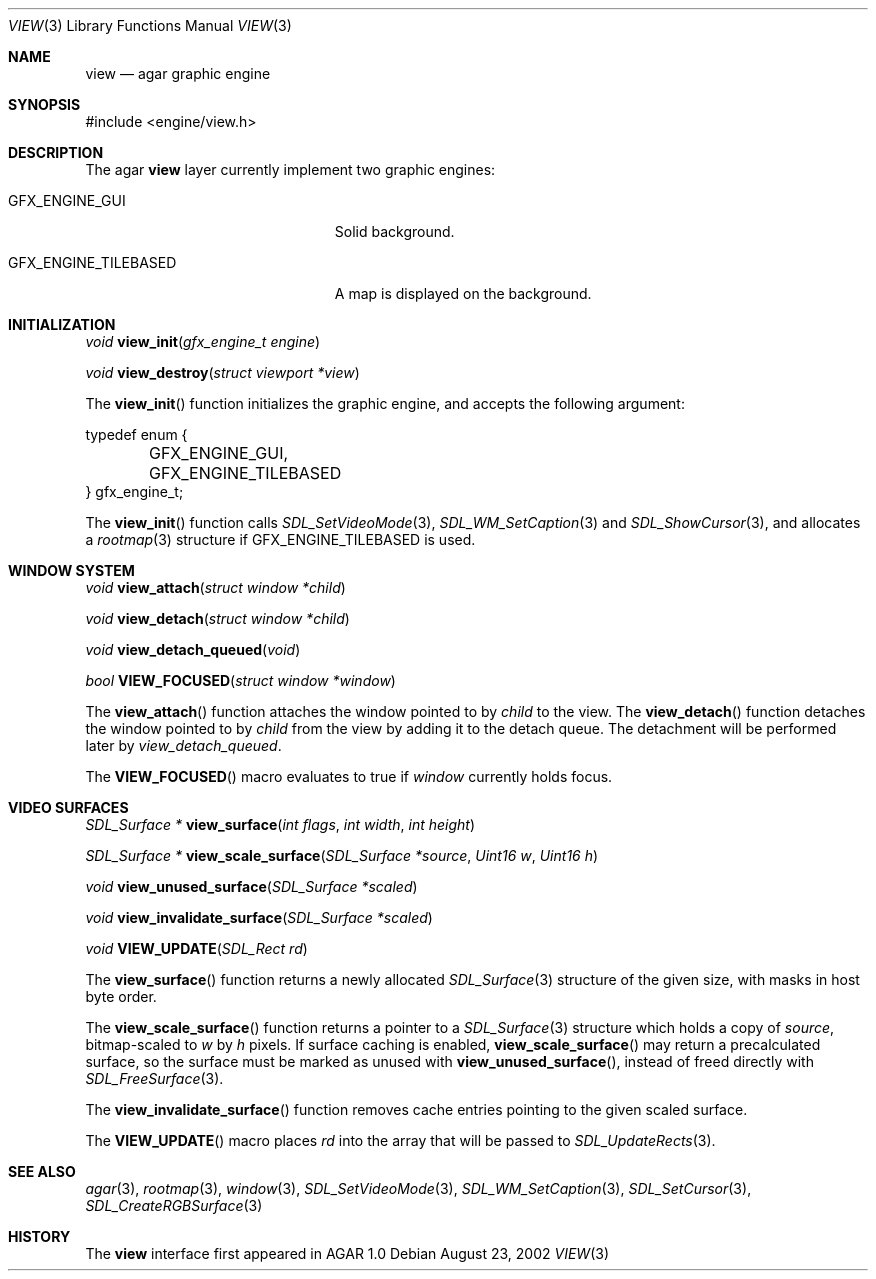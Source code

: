 .\"	$Csoft: view.3,v 1.8 2002/11/29 23:58:48 vedge Exp $
.\"
.\" Copyright (c) 2002 CubeSoft Communications, Inc.
.\" All rights reserved.
.\"
.\" Redistribution and use in source and binary forms, with or without
.\" modification, are permitted provided that the following conditions
.\" are met:
.\" 1. Redistribution of source code must retain the above copyright
.\"    notice, this list of conditions and the following disclaimer.
.\" 2. Neither the name of CubeSoft Communications, nor the names of its
.\"    contributors may be used to endorse or promote products derived from
.\"    this software without specific prior written permission.
.\" 
.\" THIS SOFTWARE IS PROVIDED BY THE AUTHOR ``AS IS'' AND ANY EXPRESS OR
.\" IMPLIED WARRANTIES, INCLUDING, BUT NOT LIMITED TO, THE IMPLIED
.\" WARRANTIES OF MERCHANTABILITY AND FITNESS FOR A PARTICULAR PURPOSE
.\" ARE DISCLAIMED. IN NO EVENT SHALL THE AUTHOR BE LIABLE FOR ANY DIRECT,
.\" INDIRECT, INCIDENTAL, SPECIAL, EXEMPLARY, OR CONSEQUENTIAL DAMAGES
.\" (INCLUDING BUT NOT LIMITED TO, PROCUREMENT OF SUBSTITUTE GOODS OR
.\" SERVICES; LOSS OF USE, DATA, OR PROFITS; OR BUSINESS INTERRUPTION)
.\" HOWEVER CAUSED AND ON ANY THEORY OF LIABILITY, WHETHER IN CONTRACT,
.\" STRICT LIABILITY, OR TORT (INCLUDING NEGLIGENCE OR OTHERWISE) ARISING
.\" IN ANY WAY OUT OF THE USE OF THIS SOFTWARE EVEN IF ADVISED OF THE
.\" POSSIBILITY OF SUCH DAMAGE.
.\"
.Dd August 23, 2002
.Dt VIEW 3
.Os
.Sh NAME
.Nm view
.Nd agar graphic engine
.Sh SYNOPSIS
.Bd -literal
#include <engine/view.h>
.Ed
.Sh DESCRIPTION
The agar
.Nm
layer currently implement two graphic engines:
.Bl -tag -width "GFX_ENGINE_TILEBASED "
.It GFX_ENGINE_GUI
Solid background.
.It GFX_ENGINE_TILEBASED
A map is displayed on the background.
.El
.Sh INITIALIZATION
.nr nS 1
.Ft "void"
.Fn view_init "gfx_engine_t engine"
.Pp
.Ft "void"
.Fn view_destroy "struct viewport *view"
.nr nS 0
.Pp
The
.Fn view_init
function initializes the graphic engine, and accepts the following argument:
.Bd -literal
typedef enum {
	GFX_ENGINE_GUI,
	GFX_ENGINE_TILEBASED
} gfx_engine_t;
.Ed
.Pp
The
.Fn view_init
function calls
.Xr SDL_SetVideoMode 3 ,
.Xr SDL_WM_SetCaption 3
and
.Xr SDL_ShowCursor 3 ,
and allocates a
.Xr rootmap 3
structure if
.Dv GFX_ENGINE_TILEBASED
is used.
.Sh WINDOW SYSTEM
.nr nS 1
.Ft "void"
.Fn view_attach "struct window *child"
.Pp
.Ft "void"
.Fn view_detach "struct window *child"
.Pp
.Ft void
.Fn view_detach_queued "void"
.Pp
.Ft "bool"
.Fn VIEW_FOCUSED "struct window *window"
.nr nS 0
.Pp
The
.Fn view_attach
function attaches the window pointed to by
.Fa child
to the view.
The
.Fn view_detach
function detaches the window pointed to by
.Fa child
from the view by adding it to the detach queue.
The detachment will be performed later by
.Fa view_detach_queued .
.Pp
The
.Fn VIEW_FOCUSED
macro evaluates to true if
.Fa window
currently holds focus.
.Sh VIDEO SURFACES
.nr nS 1
.Ft "SDL_Surface *"
.Fn view_surface "int flags" "int width" "int height"
.Pp
.Ft "SDL_Surface *"
.Fn view_scale_surface "SDL_Surface *source" "Uint16 w" "Uint16 h"
.Pp
.Ft void
.Fn view_unused_surface "SDL_Surface *scaled"
.Pp
.Ft void
.Fn view_invalidate_surface "SDL_Surface *scaled"
.Pp
.Ft void
.Fn VIEW_UPDATE "SDL_Rect rd"
.nr nS 0
.Pp
The
.Fn view_surface
function returns a newly allocated
.Xr SDL_Surface 3
structure of the given size, with masks in host byte order.
.Pp
The
.Fn view_scale_surface
function returns a pointer to a
.Xr SDL_Surface 3
structure which holds a copy of
.Fa source ,
bitmap-scaled to
.Fa w
by
.Fa h
pixels.
If surface caching is enabled,
.Fn view_scale_surface
may return a precalculated surface, so the surface must be marked as unused
with
.Fn view_unused_surface ,
instead of freed directly with
.Xr SDL_FreeSurface 3 .
.Pp
The
.Fn view_invalidate_surface
function removes cache entries pointing to the given scaled surface.
.Pp
The
.Fn VIEW_UPDATE
macro places
.Fa rd
into the array that will be passed to
.Xr SDL_UpdateRects 3 .
.Sh SEE ALSO
.Xr agar 3 ,
.Xr rootmap 3 ,
.Xr window 3 ,
.Xr SDL_SetVideoMode 3 ,
.Xr SDL_WM_SetCaption 3 ,
.Xr SDL_SetCursor 3 ,
.Xr SDL_CreateRGBSurface 3
.Sh HISTORY
The
.Nm
interface first appeared in AGAR 1.0
